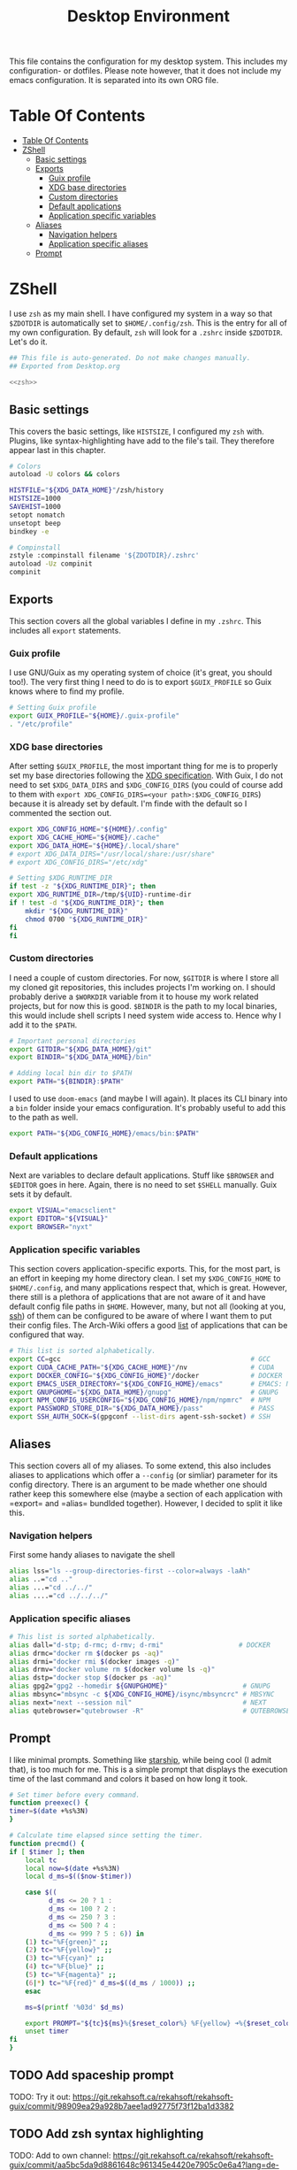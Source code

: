 #+TITLE: Desktop Environment
#+PROPERTY: header-args :mkdirp yes
#+PROPERTY: header-args :tangle-mode (identity #o444)

This file contains the configuration for my desktop system. This includes my configuration- or dotfiles. Please note however, that it does not include my emacs configuration. It is separated into its own ORG file.

* Table Of Contents
  :PROPERTIES:
  :TOC:      :include all :ignore (this)
  :END:
  
  :CONTENTS:
  - [[#table-of-contents][Table Of Contents]]
  - [[#zshell][ZShell]]
    - [[#basic-settings][Basic settings]]
    - [[#exports][Exports]]
      - [[#guix-profile][Guix profile]]
      - [[#xdg-base-directories][XDG base directories]]
      - [[#custom-directories][Custom directories]]
      - [[#default-applications][Default applications]]
      - [[#application-specific-variables][Application specific variables]]
    - [[#aliases][Aliases]]
      - [[#navigation-helpers][Navigation helpers]]
      - [[#application-specific-aliases][Application specific aliases]]
    - [[#prompt][Prompt]]
  :END:

* ZShell
  I use =zsh= as my main shell. I have configured my system in a way so that =$ZDOTDIR= is automatically set to =$HOME/.config/zsh=. This is the entry for all of my own configuration.
  By default, =zsh= will look for a =.zshrc= inside =$ZDOTDIR=. Let's do it.

  #+begin_src sh :tangle ~/.config/zsh/.zshrc :noweb yes :mkdirp yes
    ## This file is auto-generated. Do not make changes manually.
    ## Exported from Desktop.org

    <<zsh>>
  #+end_src

** Basic settings
   This covers the basic settings, like =HISTSIZE=, I configured my =zsh= with. Plugins, like syntax-highlighting have add to the file's tail. They therefore appear last in this chapter.

   #+begin_src sh :noweb-ref zsh
     # Colors
     autoload -U colors && colors

     HISTFILE="${XDG_DATA_HOME}"/zsh/history
     HISTSIZE=1000
     SAVEHIST=1000
     setopt nomatch
     unsetopt beep
     bindkey -e

     # Compinstall
     zstyle :compinstall filename '${ZDOTDIR}/.zshrc'
     autoload -Uz compinit
     compinit
   #+end_src
** Exports
   This section covers all the global variables I define in my =.zshrc=. This includes all =export= statements.
  
*** Guix profile
    I use GNU/Guix as my operating system of choice (it's great, you should too!). The very first thing I need to do is to export =$GUIX_PROFILE= so Guix knows where to find my profile. 
    #+begin_src sh :noweb-ref zsh
      # Setting Guix profile
      export GUIX_PROFILE="${HOME}/.guix-profile"
      . "/etc/profile"
    #+end_src
    
*** XDG base directories
    After setting =$GUIX_PROFILE=, the most important thing for me is to properly set my base directories following the [[https://specifications.freedesktop.org/basedir-spec/basedir-spec-latest.html#variables][XDG specification]]. With Guix, I do not need to set =$XDG_DATA_DIRS= and =$XDG_CONFIG_DIRS= (you could of course add to them with =export XDG_CONFIG_DIRS=<your path>:$XDG_CONFIG_DIRS=) because it is already set by default. I'm finde with the default so I commented the section out.
    #+begin_src sh :noweb-ref zsh
      export XDG_CONFIG_HOME="${HOME}/.config"
      export XDG_CACHE_HOME="${HOME}/.cache"
      export XDG_DATA_HOME="${HOME}/.local/share"
      # export XDG_DATA_DIRS="/usr/local/share:/usr/share"
      # export XDG_CONFIG_DIRS="/etc/xdg"

      # Setting $XDG_RUNTIME_DIR
      if test -z "${XDG_RUNTIME_DIR}"; then
	  export XDG_RUNTIME_DIR=/tmp/${UID}-runtime-dir
	  if ! test -d "${XDG_RUNTIME_DIR}"; then
	      mkdir "${XDG_RUNTIME_DIR}"
	      chmod 0700 "${XDG_RUNTIME_DIR}"
	  fi
      fi
    #+end_src

*** Custom directories
    I need a couple of custom directories. For now, =$GITDIR= is where I store all my cloned git repositories, this includes projects I'm working on. I should probably derive a =$WORKDIR= variable from it to house my work related projects, but for now this is good. =$BINDIR= is the path to my local binaries, this would include shell scripts I need system wide access to. Hence why I add it to the =$PATH=.

    #+begin_src sh :noweb-ref zsh
      # Important personal directories
      export GITDIR="${XDG_DATA_HOME}/git"
      export BINDIR="${XDG_DATA_HOME}/bin"

      # Adding local bin dir to $PATH
      export PATH="${BINDIR}:$PATH"
    #+end_src

    I used to use =doom-emacs= (and maybe I will again). It places its CLI binary into a =bin= folder inside your emacs configuration. It's probably useful to add this to the path as well.
    #+begin_src sh :noweb-ref zsh
      export PATH="${XDG_CONFIG_HOME}/emacs/bin:$PATH"
    #+end_src
    
*** Default applications
    Next are variables to declare default applications. Stuff like =$BROWSER= and =$EDITOR= goes in here. Again, there is no need to set =$SHELL= manually. Guix sets it by default.

    #+begin_src sh :noweb-ref zsh
      export VISUAL="emacsclient"
      export EDITOR="${VISUAL}"
      export BROWSER="nyxt"
    #+end_src

*** Application specific variables
    This section covers application-specific exports. This, for the most part, is an effort in keeping my home directory clean. I set my =$XDG_CONFIG_HOME= to =$HOME/.config=, and many applications respect that, which is great. However, there still is a plethora of applications that are not aware of it and have default config file paths in =$HOME=.
    However, many, but not all (looking at you, [[https://bugzilla.mindrot.org/show_bug.cgi?id=2050][ssh]]) of them can be configured to be aware of where I want them to put their config files.
    The Arch-Wiki offers a good [[https://wiki.archlinux.org/title/XDG_Base_Directory][list]] of applications that can be configured that way.

    #+begin_src sh :noweb-ref zsh
      # This list is sorted alphabetically.
      export CC=gcc                                                # GCC
      export CUDA_CACHE_PATH="${XDG_CACHE_HOME}"/nv                # CUDA
      export DOCKER_CONFIG="${XDG_CONFIG_HOME}"/docker             # DOCKER
      export EMACS_USER_DIRECTORY="${XDG_CONFIG_HOME}/emacs"       # EMACS: Not needed since 27.1?
      export GNUPGHOME="${XDG_DATA_HOME}/gnupg"                    # GNUPG
      export NPM_CONFIG_USERCONFIG="${XDG_CONFIG_HOME}/npm/npmrc"  # NPM
      export PASSWORD_STORE_DIR="${XDG_DATA_HOME}/pass"            # PASS
      export SSH_AUTH_SOCK=$(gpgconf --list-dirs agent-ssh-socket) # SSH
    #+end_src
    
** Aliases
   This section covers all of my aliases. To some extend, this also includes aliases to applications which offer a =--config= (or simliar) parameter for its config directory. There is an argument to be made whether one should rather keep this somewhere else (maybe a section of each application with =export=\s and =alias=\es bundlded together). However, I decided to split it like this.

*** Navigation helpers
    First some handy aliases to navigate the shell

    #+begin_src sh :noweb-ref zsh
      alias lss="ls --group-directories-first --color=always -laAh"
      alias ..="cd .."
      alias ...="cd ../../"
      alias ....="cd ../../../"
    #+end_src
    
*** Application specific aliases
    #+begin_src sh :noweb-ref zsh
      # This list is sorted alphabetically.
      alias dall="d-stp; d-rmc; d-rmv; d-rmi"                   # DOCKER
      alias drmc="docker rm $(docker ps -aq)"
      alias drmi="docker rmi $(docker images -q)"
      alias drmv="docker volume rm $(docker volume ls -q)"
      alias dstp="docker stop $(docker ps -aq)"
      alias gpg2="gpg2 --homedir ${GNUPGHOME}"                   # GNUPG
      alias mbsync="mbsync -c ${XDG_CONFIG_HOME}/isync/mbsyncrc" # MBSYNC
      alias next="next --session nil"                            # NEXT
      alias qutebrowser="qutebrowser -R"                         # QUTEBROWSER
    #+end_src

** Prompt
   I like minimal prompts. Something like [[https://starship.rs/de-de/][starship]], while being cool (I admit that), is too much for me.
   This is a simple prompt that displays the execution time of the last command and colors it based on how long it took.

   #+begin_src sh :noweb-ref zsh
     # Set timer before every command.
     function preexec() {
	 timer=$(date +%s%3N)
     }

     # Calculate time elapsed since setting the timer.
     function precmd() {
	 if [ $timer ]; then
	     local tc
	     local now=$(date +%s%3N)
	     local d_ms=$(($now-$timer))

	     case $((
		       d_ms <= 20 ? 1 :
		       d_ms <= 100 ? 2 :
		       d_ms <= 250 ? 3 :
		       d_ms <= 500 ? 4 :
		       d_ms <= 999 ? 5 : 6)) in
		 (1) tc="%F{green}" ;;
		 (2) tc="%F{yellow}" ;;
		 (3) tc="%F{cyan}" ;;
		 (4) tc="%F{blue}" ;;
		 (5) tc="%F{magenta}" ;;
		 (6|*) tc="%F{red}" d_ms=$((d_ms / 1000)) ;;
	     esac

	     ms=$(printf '%03d' $d_ms)

	     export PROMPT="${tc}${ms}%{$reset_color%} %F{yellow} ➜%{$reset_color%} "
	     unset timer
	 fi
     }
   #+end_src

** TODO Add spaceship prompt
   :PROPERTIES:
   :TOC:      :ignore (this)
   :END:
   TODO: Try it out: https://git.rekahsoft.ca/rekahsoft/rekahsoft-guix/commit/98909ea29a928b7aee1ad92775f73f12ba1d3382
** TODO Add zsh syntax highlighting
   :PROPERTIES:
   :TOC:      :ignore (this)
   :END:
   TODO: Add to own channel: https://git.rekahsoft.ca/rekahsoft/rekahsoft-guix/commit/aa5bc5da9d8861648c961345e4420e7905c0e6a4?lang=de-DE
